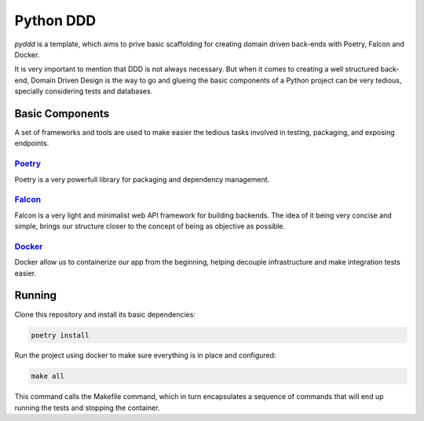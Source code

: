 Python DDD
==============

`pyddd` is a template, which aims to prive basic scaffolding for creating domain
driven back-ends with Poetry, Falcon and Docker.

It is very important to mention that DDD is not always necessary. But when it comes
to creating a well structured back-end, Domain Driven Design is the way to go and
glueing the basic components of a Python project can be very tedious, specially
considering tests and databases.

Basic Components
-----------------
A set of frameworks and tools are used to make easier the tedious tasks involved
in testing, packaging, and exposing endpoints.

Poetry_
^^^^^^^^^^^^^^^^^
Poetry is a very powerfull library for packaging and dependency management.

Falcon_
^^^^^^^^^^^^^^^^^
Falcon is a very light and minimalist web API framework for building backends.
The idea of it being very concise and simple, brings our structure closer to the
concept of being as objective as possible.

Docker_
^^^^^^^^^^^^^^^^^
Docker allow us to containerize our app from the beginning, helping decouple
infrastructure and make integration tests easier.

Running
-----------------
Clone this repository and install its basic dependencies:

.. code-block::

    poetry install

Run the project using docker to make sure everything is in place and configured:

.. code-block::

    make all

This command calls the Makefile command, which in turn encapsulates a sequence of
commands that will end up running the tests and stopping the container.


.. _Poetry: https://python-poetry.org/
.. _Falcon: https://falconframework.org/
.. _Docker: https://docs.docker.com/